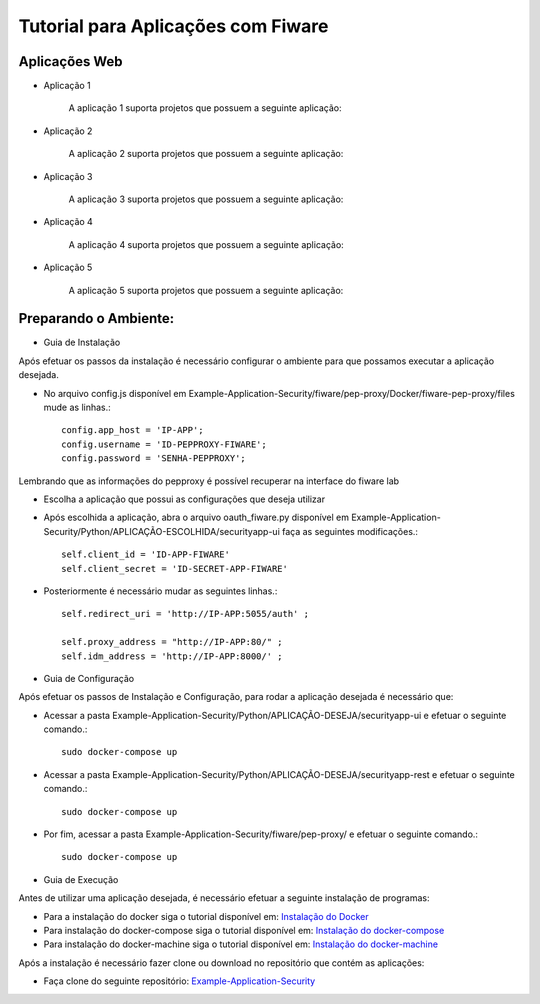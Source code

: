 Tutorial para Aplicações com Fiware
===================================

Aplicações Web
^^^^^^^^^^^^^^
   
- Aplicação 1

   A aplicação 1 suporta projetos que possuem a seguinte aplicação:

   .. image:: imagens/app1.png 

- Aplicação 2

   A aplicação 2 suporta projetos que possuem a seguinte aplicação:

   .. image:: imagens/app2.png 

- Aplicação 3

   A aplicação 3 suporta projetos que possuem a seguinte aplicação:

   .. image:: imagens/app3.png  

- Aplicação 4

   A aplicação 4 suporta projetos que possuem a seguinte aplicação:

   .. image:: imagens/app4.png
 
- Aplicação 5

   A aplicação 5 suporta projetos que possuem a seguinte aplicação:

   .. image:: imagens/app5.png 


Preparando o Ambiente:
^^^^^^^^^^^^^^^^^^^^^^

- Guia de Instalação

Após efetuar os passos da instalação é necessário configurar o ambiente para que possamos executar a aplicação desejada.

- No arquivo config.js disponível em Example-Application-Security/fiware/pep-proxy/Docker/fiware-pep-proxy/files mude as linhas.::

	config.app_host = 'IP-APP';
	config.username = 'ID-PEPPROXY-FIWARE';
	config.password = 'SENHA-PEPPROXY';

Lembrando que as informações do pepproxy é possível recuperar na interface do fiware lab

- Escolha a aplicação que possui as configurações que deseja utilizar
- Após escolhida a aplicação, abra o arquivo oauth_fiware.py disponível em Example-Application-Security/Python/APLICAÇÃO-ESCOLHIDA/securityapp-ui faça as seguintes modificações.::
	
	self.client_id = 'ID-APP-FIWARE'  
        self.client_secret = 'ID-SECRET-APP-FIWARE'

- Posteriormente é necessário mudar as seguintes linhas.::

	self.redirect_uri = 'http://IP-APP:5055/auth' ;

        self.proxy_address = "http://IP-APP:80/" ;
        self.idm_address = 'http://IP-APP:8000/' ;

- Guia de Configuração

Após efetuar os passos de Instalação e Configuração, para rodar a aplicação desejada é necessário que:

- Acessar a pasta Example-Application-Security/Python/APLICAÇÃO-DESEJA/securityapp-ui e efetuar o seguinte comando.::
	
	sudo docker-compose up

- Acessar a pasta Example-Application-Security/Python/APLICAÇÃO-DESEJA/securityapp-rest e efetuar o seguinte comando.::

	sudo docker-compose up

- Por fim, acessar a pasta Example-Application-Security/fiware/pep-proxy/ e efetuar o seguinte comando.::

	sudo docker-compose up
- Guia de Execução
Antes de utilizar uma aplicação desejada, é necessário efetuar a seguinte instalação de programas:

- Para a instalação do docker siga o tutorial disponível em: `Instalação do Docker <https://www.digitalocean.com/community/tutorials/como-instalar-e-usar-o-docker-no-ubuntu-16-04-pt>`_

- Para instalação do docker-compose siga o tutorial disponível em: `Instalação do docker-compose <https://www.digitalocean.com/community/tutorials/how-to-install-docker-compose-on-ubuntu-16-04>`_

- Para instalação do docker-machine siga o tutorial disponível em: `Instalação do docker-machine <https://www.digitalocean.com/community/tutorials/how-to-provision-and-manage-remote-docker-hosts-with-docker-machine-on-ubuntu-16-04>`_

Após a instalação é necessário fazer clone ou download no repositório que contém as aplicações:

- Faça clone do seguinte repositório: `Example-Application-Security <https://IreneGinani@projetos.imd.ufrn.br/SmartMetropolis-InfraestruturaGroup/SGeoL-Docker.git>`_



